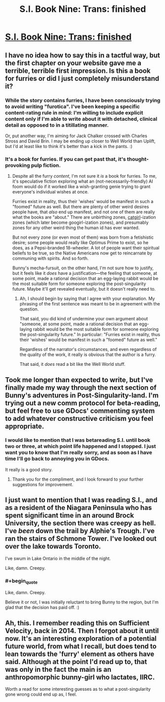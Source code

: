 #+TITLE: S.I. Book Nine: Trans: finished

* [[https://docs.google.com/document/d/1pr56pg1KVNdGR9wD27uBP8nNa91k7JUUcsV4Dc4UIAI/edit][S.I. Book Nine: Trans: finished]]
:PROPERTIES:
:Author: DataPacRat
:Score: 15
:DateUnix: 1443757511.0
:END:

** I have no idea how to say this in a tactful way, but the first chapter on your website gave me a terrible, terrible first impression. Is this a book for furries or did I just completely misunderstand it?
:PROPERTIES:
:Score: 6
:DateUnix: 1443785214.0
:END:

*** While the story contains furries, I have been consciously trying to avoid writing "furotica". I've been keeping a specific content-rating rule in mind: I'm willing to include explicit content only if I'm able to write about it with detached, clinical detail as opposed to in a titillating manner.

Or, put another way, I'm aiming for Jack Chalker crossed with Charles Stross and David Brin. I may be ending up closer to Well World than Uplift, but I'd at least like to think it's better than a kick in the pants. :)
:PROPERTIES:
:Author: DataPacRat
:Score: 6
:DateUnix: 1443808690.0
:END:


*** It's a book for furries. If you can get past that, it's thought-provoking pulp fiction.
:PROPERTIES:
:Author: chthonicSceptre
:Score: 6
:DateUnix: 1443793786.0
:END:

**** Despite all the furry /content/, I'm not sure it /is/ a book for furries. To me, it's speculative fiction exploring what an (not-necessarily-friendly) AI foom would do if it worked like a wish-granting genie trying to grant everyone's individual wishes at once.

Furries exist in reality, thus their 'wishes' would be manifest in such a "foomed" future as well. But there are plenty of other weird desires people have, that /also/ end up manifest, and not one of them are really what the books are "about." There are unbirthing zones, [[http://lesswrong.com/lw/xu/failed_utopia_42/][catgirl]]-ization zones (which later become googirl-ization zones), and presumably zones for any other weird thing the human id has ever wanted.

But not every zone (or even most of them) was born from a fetishistic desire; some people would really like Optimus Prime to exist, so he does, as a Pepsi-branded 18-wheeler. A lot of people want their spiritual beliefs to be true, so the Native Americans now get to reincarnate by communing with spirits. And so forth.

Bunny's mecha-fursuit, on the other hand, I'm not sure how to justify, but it feels like it /does/ have a justification---the feeling that someone, at some point, made a rational decision that an egg-laying rabbit would be the most suitable form for someone exploring the post-singularity future. Maybe it'll get revealed eventually, but it doesn't really need to.
:PROPERTIES:
:Author: derefr
:Score: 5
:DateUnix: 1443823487.0
:END:

***** Ah, I should begin by saying that I agree with your explanation. My phrasing of the first sentence was meant to be in agreement with the question.

That said, you did kind of undermine your own argument about "someone, at some point, made a rational decision that an egg-laying rabbit would be the most suitable form for someone exploring the post-singularity future." In particular: "Furries exist in reality, thus their 'wishes' would be manifest in such a "foomed" future as well."

Regardless of the narrator's circumstances, and even regardless of the quality of the work, it really is obvious that the author is a furry.

That said, it /does/ read a bit like the Well World stuff.
:PROPERTIES:
:Author: chthonicSceptre
:Score: 3
:DateUnix: 1443828859.0
:END:


** Took me longer than expected to write, but I've finally made my way through the next section of Bunny's adventures in Post-Singularity-land. I'm trying out a new comm protocol for beta-reading, but feel free to use GDocs' commenting system to add whatever constructive criticism you feel appropriate.
:PROPERTIES:
:Author: DataPacRat
:Score: 3
:DateUnix: 1443757649.0
:END:

*** I would like to mention that I was betareading S.I. until book two or three, at which point life happened and I stopped. I just want you to know that I'm really sorry, and as soon as I have time I'll go back to annoying you in GDocs.

It really is a good story.
:PROPERTIES:
:Author: chthonicSceptre
:Score: 3
:DateUnix: 1443761003.0
:END:

**** Thank you for the compliment, and I look forward to your further suggestions for improvement.
:PROPERTIES:
:Author: DataPacRat
:Score: 3
:DateUnix: 1443808054.0
:END:


** I just want to mention that I was reading S.I., and as a resident of the Niagara Peninsula who has spent significant time in an around Brock University, the section there was creepy as hell. I've /been/ down the trail by Alphie's Trough. I've ran the stairs of Schmone Tower. I've looked out over the lake towards Toronto.

I've swum in Lake Ontario in the middle of the night.

Like, damn. Creepy.
:PROPERTIES:
:Score: 3
:DateUnix: 1443763292.0
:END:

*** #+begin_quote
  Like, damn. Creepy.
#+end_quote

Believe it or not, I was initially reluctant to bring Bunny to the region, but I'm glad that the decision has paid off. :)
:PROPERTIES:
:Author: DataPacRat
:Score: 2
:DateUnix: 1443808369.0
:END:


** Ah, this. I remember reading this on Sufficient Velocity, back in 2014. Then I forgot about it until now. It's an interesting exploration of a potential future world, from what I recall, but does tend to lean towards the 'furry' element as others have said. Although at the point I'd read up to, that was only in the fact the main is an anthropomorphic bunny-girl who lactates, IIRC.

Worth a read for some interesting guesses as to what a post-singularity gone wrong could end up as, I feel.
:PROPERTIES:
:Author: liamash3
:Score: 2
:DateUnix: 1444022790.0
:END:

